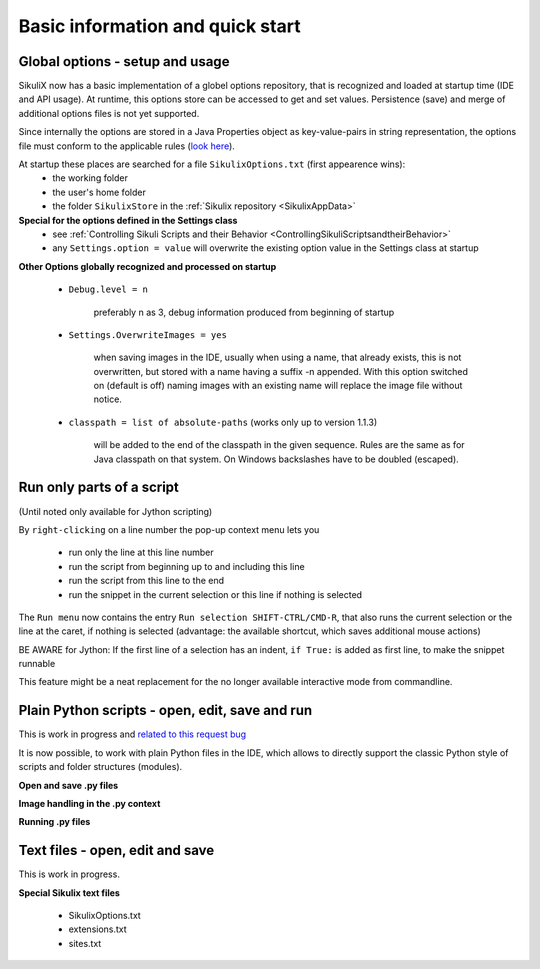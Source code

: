 .. _IDE:

Basic information and quick start
=================================

.. versionadded:: 1.1.0

Global options - setup and usage
--------------------------------

SikuliX now has a basic implementation of a globel options repository, that is recognized and loaded at startup time (IDE and API usage). At runtime, this options store can be accessed to get and set values. Persistence (save) and merge of additional options files is not yet supported.

Since internally the options are stored in a Java Properties object as key-value-pairs in string representation, the options file must conform to the applicable rules (`look here <http://docs.oracle.com/javase/7/docs/api/java/util/Properties.html#load(java.io.Reader>`_).

At startup these places are searched for a file ``SikulixOptions.txt`` (first appearence wins):
 * the working folder 
 * the user's home folder
 * the folder ``SikulixStore`` in the :ref:`Sikulix repository <SikulixAppData>`
 
**Special for the options defined in the Settings class**
 * see :ref:`Controlling Sikuli Scripts and their Behavior <ControllingSikuliScriptsandtheirBehavior>`
 * any ``Settings.option = value`` will overwrite the existing option value in the Settings class at startup
 
**Other Options globally recognized and processed on startup**

 - ``Debug.level = n`` 
 
     preferably n as 3, debug information produced from beginning of startup
     
 - ``Settings.OverwriteImages = yes``
     
     when saving images in the IDE, usually when using a name, that already exists, this is not overwritten, but  stored with a name having a suffix -n appended.
     With this option switched on (default is off) naming images with an existing name will replace the image file without notice. 
     
 - ``classpath = list of absolute-paths`` (works only up to version 1.1.3)
 
     will be added to the end of the classpath in the given sequence.
     Rules are the same as for Java classpath on that system.
     On Windows backslashes have to be doubled (escaped).

.. versionadded:: 2.0.0 1.1.4+ see the :ref:`Extensions<ExtensionsFeature>` feature

.. _RunOnlyParts:

.. versionadded:: 2.0.0

Run only parts of a script
--------------------------

(Until noted only available for Jython scripting)

By ``right-clicking`` on a line number the pop-up context menu lets you

 - run only the line at this line number
 - run the script from beginning up to and including this line
 - run the script from this line to the end
 - run the snippet in the current selection or this line if nothing is selected

The ``Run menu`` now contains the entry ``Run selection SHIFT-CTRL/CMD-R``, that also runs the current selection
or the line at the caret, if nothing is selected (advantage: the available shortcut, which saves additional mouse actions)

BE AWARE for Jython: If the first line of a selection has an indent, ``if True:`` is added as first line,
to make the snippet runnable

This feature might be a neat replacement for the no longer available interactive mode from commandline.

.. _EditPython:

.. versionadded:: 2.0.0

Plain Python scripts - open, edit, save and run
-----------------------------------------------

This is work in progress
and `related to this request bug <https://bugs.launchpad.net/sikuli/+bug/1818514>`_

It is now possible, to work with plain Python files in the IDE, which allows to directly support the
classic Python style of scripts and folder structures (modules).

**Open and save .py files**

**Image handling in the .py context**

**Running .py files**

.. _EditText:

.. versionadded:: 2.0.0

Text files - open, edit and save
--------------------------------

This is work in progress.

**Special Sikulix text files**

 - SikulixOptions.txt
 - extensions.txt
 - sites.txt


 
